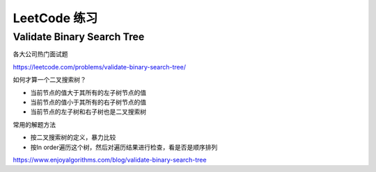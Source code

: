 LeetCode 练习
================

Validate Binary Search Tree
---------------------------------

各大公司热门面试题

https://leetcode.com/problems/validate-binary-search-tree/


如何才算一个二叉搜索树？

- 当前节点的值大于其所有的左子树节点的值
- 当前节点的值小于其所有的右子树节点的值
- 当前节点的左子树和右子树也是二叉搜索树

.. image:: ../_static/6-tree/leetcode-valid-bst.PNG
   :width: 700px

常用的解题方法

- 按二叉搜索树的定义，暴力比较
- 按In order遍历这个树，然后对遍历结果进行检查，看是否是顺序排列

https://www.enjoyalgorithms.com/blog/validate-binary-search-tree
